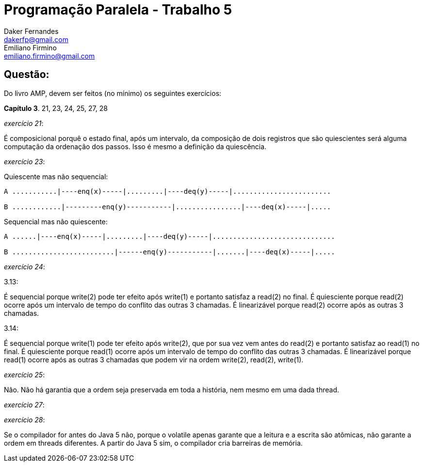 ﻿Programação Paralela - Trabalho 5
=================================
Daker Fernandes <dakerfp@gmail.com>; Emiliano Firmino <emiliano.firmino@gmail.com>

Questão:
--------
Do livro AMP, devem ser feitos (no mínimo) os seguintes exercícios:

*Capítulo 3*. 21, 23, 24, 25, 27, 28

__exercício 21__:

É composicional porquê o estado final, após um intervalo, da composição de dois
registros que são quiescientes será alguma computação da ordenação dos passos.
Isso é mesmo a definição da quiescência.

__exercício 23__:

Quiescente mas não sequencial:

[source txt]
---------------------------------------------------------------------
A ...........|----enq(x)-----|.........|----deq(y)-----|........................

B ............|---------enq(y)-----------|................|----deq(x)-----|.....
---------------------------------------------------------------------

Sequencial mas não quiescente:

[source txt]
--------------------------------------------------------------------------
A ......|----enq(x)-----|.........|----deq(y)-----|..............................

B .........................|------enq(y)-----------|.......|----deq(x)-----|.....
--------------------------------------------------------------------------


__exercício 24__:

3.13:

É sequencial porque write(2) pode ter efeito após write(1) e portanto satisfaz
a read(2) no final.  É quiesciente porque read(2) ocorre após um intervalo de
tempo do conflito das outras 3 chamadas.  É linearizável porque read(2) ocorre
após as outras 3 chamadas.

3.14:

É sequencial porque write(1) pode ter efeito após write(2), que por sua vez vem
antes do read(2) e portanto satisfaz ao read(1) no final.  É quiesciente porque
read(1) ocorre após um intervalo de tempo do conflito das outras 3 chamadas.  É
linearizável porque read(1) ocorre após as outras 3 chamadas que podem vir na
ordem write(2), read(2), write(1).


__exercício 25__:

Não. Não há garantia que a ordem seja preservada em toda a história, nem mesmo
em uma dada thread.

__exercício 27__:

__exercício 28__:

Se o compilador for antes do Java 5 não, porque o volatile apenas garante que a
leitura e a escrita são atômicas, não garante a ordem em threads diferentes. A
partir do Java 5 sim, o compilador cria barreiras de memória.

